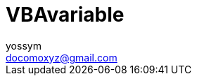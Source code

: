= VBAvariable
// 著者の名前(省略可)<メールアドレス(省略可能)>
// バージョンや作成日(省略可)
:Author:	yossym
:Email:     docomoxyz@gmail.com
:Date:      	2020-09-11
:Revision:  0.1


:toc:
:sectnums:
:toclevels: 5

:lang: ja
:doctype: book
:docname: VBA
:toclevels: 5
:sectnums:
:sectnumlevels: 5
// :source-highlighter: pygments
:source-language: VBscript
:toc: right
// :toc: left
:toc-title: 目次

////
Excel VBA リファレンス

言語リファレンス
	Visual Basic の概念に関するトピック
	Microsoft Forms の概念に関するトピック
	Visual Basic の操作手順のトピック
	Visual Basic 言語リファレンス
		定数 (Visual Basic for Applications)
		データ型の概要
		イベント (Visual Basic for Applications)
		関数 (Visual Basic for Applications)
		タスク別のキーワード
		オブジェクト (Visual Basic for Applications)
		Statements

Excel Visual Basic for Applications (VBA) リファレンス | Microsoft Docs
https://docs.microsoft.com/ja-jp/office/vba/api/overview/excel

Visual Basic for Applications (VBA) の言語リファレンス | Microsoft Docs
https://docs.microsoft.com/ja-jp/office/vba/api/overview/language-reference

Visual Basic 言語リファレンス | Microsoft Docs
https://docs.microsoft.com/ja-jp/office/vba/language/reference/user-interface-help/visual-basic-language-reference

/////




== 変数



メタ構文変数（メタこうぶんへんすう、metasyntactic variable）::
	hoge, fuga, piyo, hogera


フォルダ::
	fldr

WorkBook::
        wb
WorkSheet::
        ws
Range::
        rng, rg

最初::
        FirstRow, FirstColumn
最終::
        LastRow, LastColumn


Controls ::
	ctl

=== 関数系

テキスト読み込み::
	s

Variant::
	Var


=== FilesystemObject

fso

=== その他

閾値::
	Threshold

整列::
	Alignment


下限値::
	lower limit

上限値::
	upper limit

中間値::
	Median


summary	|まとめ

== 初期値

===  長さ0の文字列（""）
===  値0の文字列（vbNullString）

[source,vbscript]
----
    Dim s As String
    s = "a"
    Debug.Print StrPtr(s)
    s = ""
    Debug.Print StrPtr(s)
    s = vbNullString
    Debug.Print StrPtr(s)
----

== lorem ipsum

lorem ipsum（ロレム・イプサム、略してリプサム lipsum ともいう）

ダミーテキスト

 Lorem ipsum dolor sit amet, consectetur adipiscing elit, sed do eiusmod tempor
incididunt ut labore et dolore magna aliqua. Ut enim ad minim veniam, quis
nostrud exercitation ullamco laboris nisi ut aliquip ex ea commodo consequat.
Duis aute irure dolor in reprehenderit in voluptate velit esse cillum dolore
eu fugiat nulla pariatur. Excepteur sint occaecat cupidatat non proident, sunt
in culpa qui officia deserunt mollit anim id est laborum.


//	vim:fileencoding=utf-8:ff=unix:
